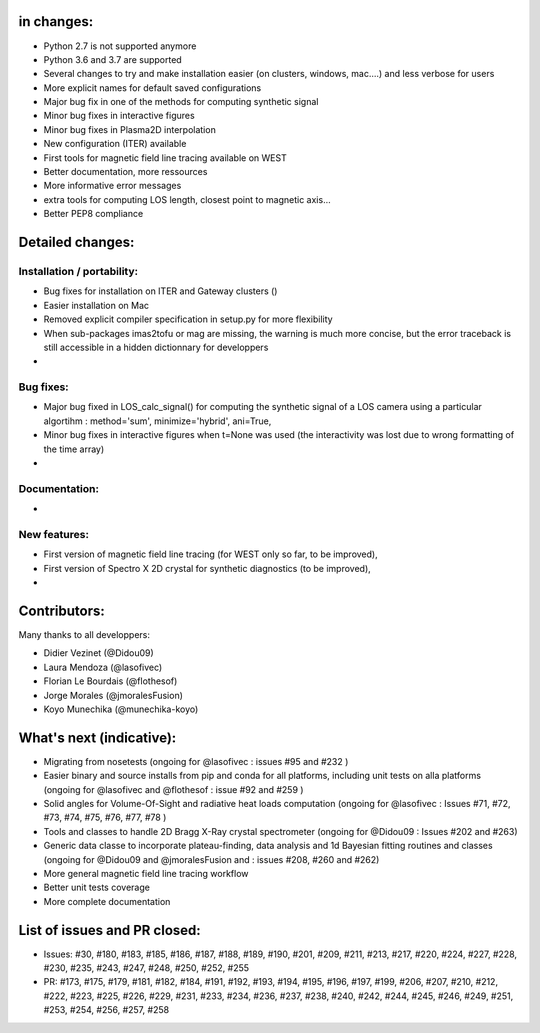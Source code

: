 in changes:
==========

- Python 2.7 is not supported anymore
- Python 3.6 and 3.7 are supported
- Several changes to try and make installation easier (on clusters, windows, mac....) and less verbose for users
- More explicit names for default saved configurations
- Major bug fix in one of the methods for computing synthetic signal
- Minor bug fixes in interactive figures
- Minor bug fixes in Plasma2D interpolation
- New configuration (ITER) available
- First tools for magnetic field line tracing available on WEST
- Better documentation, more ressources
- More informative error messages
- extra tools for computing LOS length, closest point to magnetic axis...
- Better PEP8 compliance


Detailed changes:
============

Installation / portability:
---------------------------
- Bug fixes for installation on ITER and Gateway clusters ()
- Easier installation on Mac
- Removed explicit compiler specification in setup.py for more flexibility
- When sub-packages imas2tofu or mag are missing, the warning is much more concise, but the error traceback is still accessible in a hidden dictionnary for developpers
-

Bug fixes:
-----------
- Major bug fixed in LOS_calc_signal() for computing the synthetic signal of a LOS camera using a particular algortihm : method='sum', minimize='hybrid', ani=True,
- Minor bug fixes in interactive figures when t=None was used (the interactivity was lost due to wrong formatting of the time array)
-

Documentation:
--------------
-

New features:
---------------
- First version of magnetic field line tracing (for WEST only so far, to be improved),
- First version of Spectro X 2D crystal for synthetic diagnostics (to be improved),
-

Contributors:
=============

Many thanks to all developpers:

- Didier Vezinet (@Didou09)
- Laura Mendoza (@lasofivec)
- Florian Le Bourdais (@flothesof)
- Jorge Morales (@jmoralesFusion)
- Koyo Munechika (@munechika-koyo)


What's next (indicative):
=========================
- Migrating from nosetests (ongoing for @lasofivec : issues #95 and #232 )
- Easier binary and source installs from pip and conda for all platforms, including unit tests on alla platforms (ongoing for @lasofivec and @flothesof : issue #92 and #259 )
- Solid angles for Volume-Of-Sight and radiative heat loads computation (ongoing for @lasofivec : Issues #71, #72, #73, #74, #75, #76, #77, #78 )
- Tools and classes to handle 2D Bragg X-Ray crystal spectrometer (ongoing for @Didou09 : Issues #202 and #263)
- Generic data classe to incorporate plateau-finding, data analysis and 1d Bayesian fitting routines and classes (ongoing for @Didou09 and @jmoralesFusion and : issues #208, #260 and #262)
- More general magnetic field line tracing workflow
- Better unit tests coverage
- More complete documentation


List of issues and PR closed:
=============================
- Issues: #30, #180, #183, #185, #186, #187, #188, #189, #190, #201, #209, #211, #213, #217, #220, #224, #227, #228, #230, #235, #243, #247, #248, #250, #252, #255
- PR: #173, #175, #179, #181, #182, #184, #191, #192, #193, #194, #195, #196, #197, #199, #206, #207, #210, #212, #222, #223, #225, #226, #229, #231, #233, #234, #236, #237, #238, #240, #242, #244, #245, #246, #249, #251, #253, #254, #256, #257, #258
